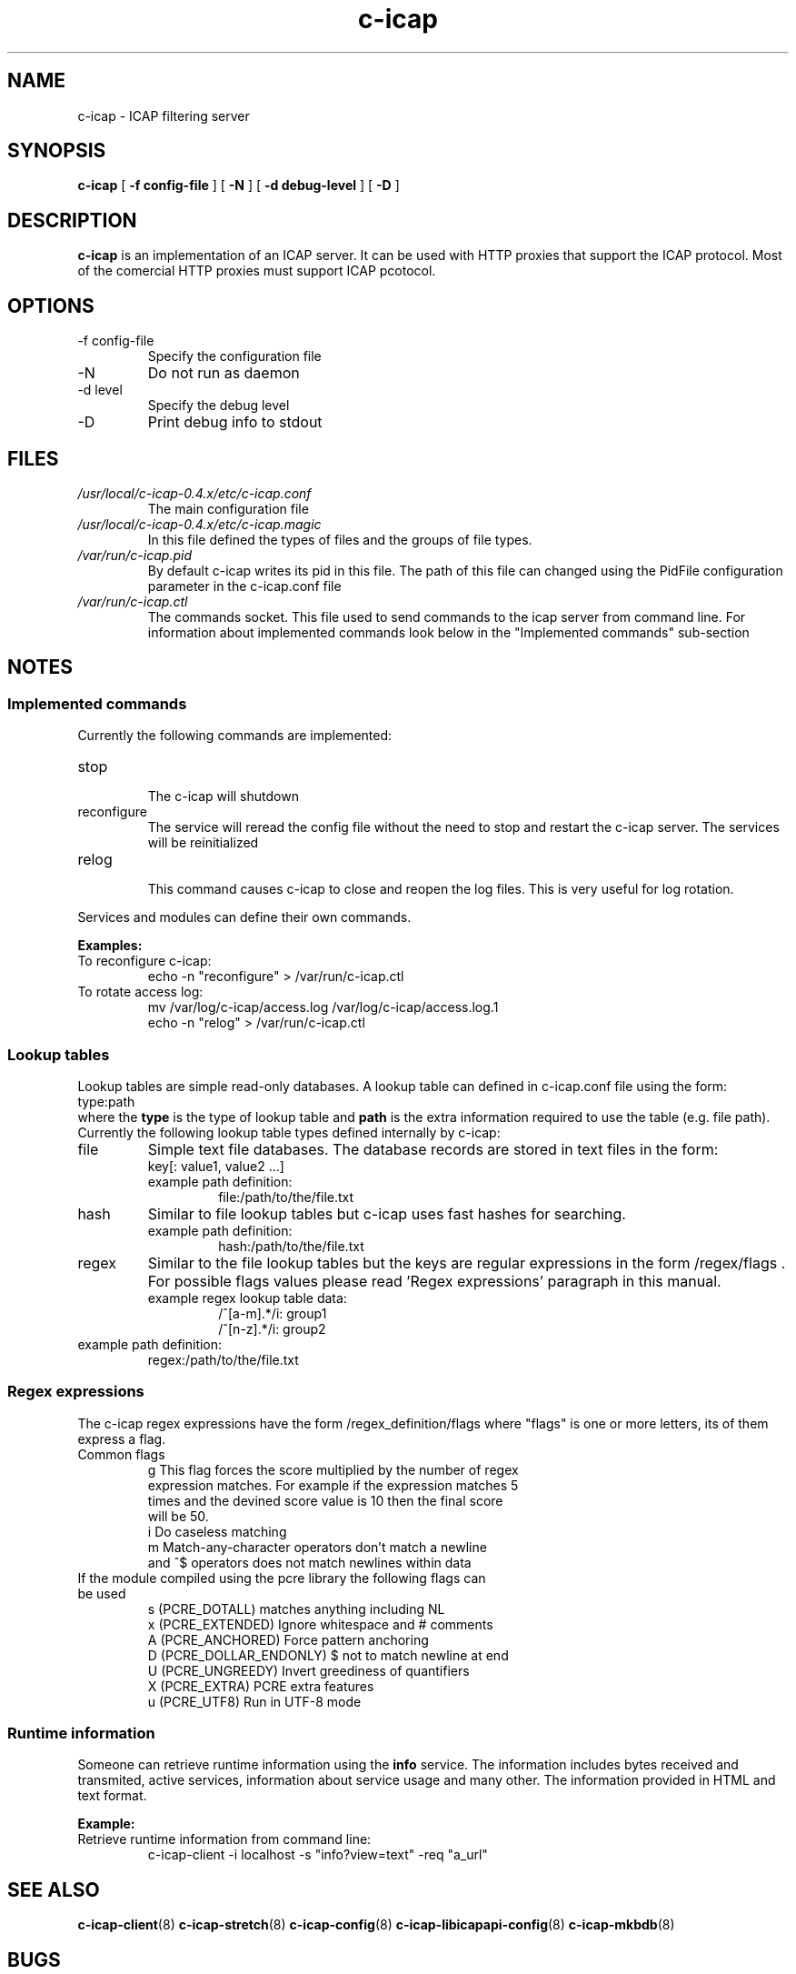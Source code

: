 .TH c-icap 8 "c_icap 0.4.3"
.SH NAME
c-icap - ICAP filtering server
.SH SYNOPSIS
.B c-icap
[
.B \-f " config-file"
]
[
.B \-N
]
[
.B \-d " debug-level"
]
[
.B \-D 
]
.SH DESCRIPTION
.B c-icap
is an implementation of an ICAP server. It can be used with HTTP proxies that support the ICAP protocol. Most of the comercial HTTP proxies must support ICAP pcotocol.
.SH OPTIONS
.IP "-f config-file" 
Specify the configuration file
.IP "-N"
Do not run as daemon
.IP "-d level"
Specify the debug level
.IP "-D"
Print debug info to stdout
.SH FILES
.I /usr/local/c-icap-0.4.x/etc/c-icap.conf
.RS
The main configuration file
.RE
.I /usr/local/c-icap-0.4.x/etc/c-icap.magic
.RS
 In this file defined the types of files and the groups of file types.
.RE
.I /var/run/c-icap.pid
.RS
By default c-icap writes its pid in this file. The path of this file can changed using the PidFile configuration parameter in the c-icap.conf file
.RE
.I /var/run/c-icap.ctl
.RS
The commands socket. This file used to send commands to the icap server from command line. For information about implemented commands look below in the "Implemented commands" sub-section
.SH NOTES
.SS Implemented commands
Currently the following commands are implemented:
.IP "stop"
.RS
The c-icap will shutdown
.RE
.IP "reconfigure"
.RS
The service will reread the config file without the need to stop and restart 
the c-icap server. The services will be reinitialized
.RE
.IP "relog"
.RS
This command causes c-icap to close and reopen the log files.
This is very useful for log rotation.
.RE
.PP
Services and modules can define their own commands.
.PP
\fBExamples:\fR
.IP "To reconfigure c-icap:"
      echo \-n "reconfigure" > /var/run/c-icap.ctl
.IP "To rotate access log:"
      mv /var/log/c-icap/access.log /var/log/c-icap/access.log.1
      echo \-n "relog" > /var/run/c-icap.ctl
.RE
.SS Lookup tables
Lookup tables are simple read-only databases. 
A lookup table can defined in c-icap.conf file using the form:
.RE
	type:path
.RE
where the \fBtype\fR is the type of lookup table and \fBpath\fR is the extra information required to use the table (e.g. file path). Currently the following lookup table types defined internally by c-icap:
.IP file 
Simple text file databases. The database records are stored in text files in the form:
.RS
 key[: value1, value2 ...]
.RE
.RS
.IP "example path definition:"
.RS 
file:/path/to/the/file.txt
.RE
.RE
.IP hash
Similar to file lookup tables but c-icap uses fast hashes for searching.
.RS
.IP "example path definition:"
.RS 
hash:/path/to/the/file.txt
.RE
.RE
.IP regex
Similar to the file lookup tables but the keys are regular expressions in the form /regex/flags . For possible flags values please read 'Regex expressions' paragraph in this manual.
.RS
.IP "example regex lookup table data:"
	/^[a-m].*/i: group1
.br
	/^[n-z].*/i: group2
.RE
.IP "example path definition:"
.RS 
regex:/path/to/the/file.txt
.RE
.RE
.SS Regex expressions
The c-icap regex expressions have the form /regex_definition/flags where "flags"
is one or more letters, its of them express a flag.
.IP "Common flags"
.RS
g This flag forces the score multiplied by the number of regex
  expression matches. For example if the expression matches 5
  times and the devined score value is 10 then the final score
  will be 50.
.RE
.RS
i Do caseless matching
.RE
.RS
m Match-any-character operators don't match a newline
  and ^$ operators does not match newlines within data
.RE
.IP "If the module compiled using the pcre library the following flags can be used"
.RS
s (PCRE_DOTALL)  matches anything including NL
.RE
.RS
x (PCRE_EXTENDED) Ignore whitespace and # comments
.RE
.RS
A (PCRE_ANCHORED) Force pattern anchoring
.RE
.RS
D (PCRE_DOLLAR_ENDONLY) $ not to match newline at end
.RE
.RS
U (PCRE_UNGREEDY) Invert greediness of quantifiers
.RE
.RS
X (PCRE_EXTRA) PCRE extra features
.RE
.RS
u (PCRE_UTF8) Run in UTF-8 mode
.RE

.SS Runtime information
Someone can retrieve runtime information using the \fBinfo\fR service. The information includes bytes received and transmited, active services, information about service usage and many other. The information provided in HTML and text format.
.PP
\fBExample:\fR
.IP "Retrieve runtime information from command line:"
.RS
c-icap-client \-i localhost \-s "info?view=text" \-req "a_url"
.RE
.SH SEE ALSO
.BR c-icap-client "(8)"
.BR c-icap-stretch "(8)"
.BR c-icap-config "(8)"
.BR c-icap-libicapapi-config "(8)"
.BR c-icap-mkbdb "(8)"
.SH BUGS
Many...
.SH AUTHOR
Tsantilas Christos
